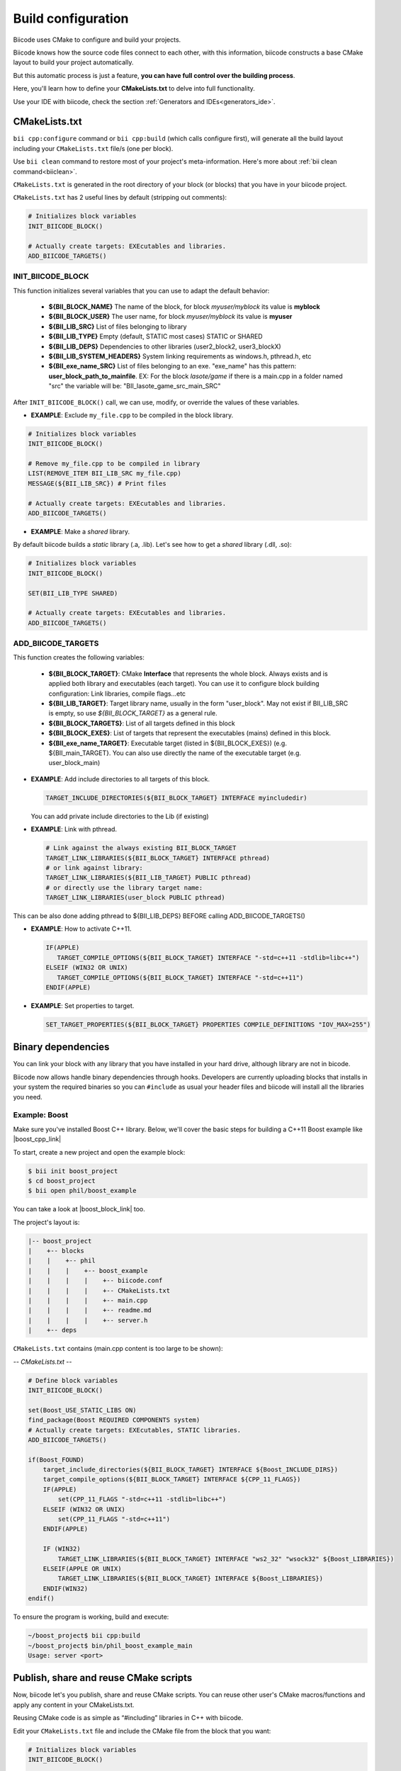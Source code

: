 .. _cpp_building:

Build configuration
===================

Biicode uses CMake to configure and build your projects.

Biicode knows how the source code files connect to each other, with this information, biicode constructs a base CMake layout to build your project automatically.

But this automatic process is just a feature, **you can have full control over the building process**.

Here, you'll learn how to define your **CMakeLists.txt** to delve into full functionality.


.. container:: infonote
     
     Use your IDE with biicode, check the section :ref:`Generators and IDEs<generators_ide>`.


.. _cmake_introduction:
.. _cmakelists_txt:

CMakeLists.txt
----------------------

``bii cpp:configure`` command or ``bii cpp:build`` (which calls configure first), will generate all the build layout including your ``CMakeLists.txt`` file/s (one per block).

.. container:: infonote
     
     Use ``bii clean`` command to restore most of your project's meta-information. Here's more about :ref:`bii clean command<biiclean>`.


``CMakeLists.txt`` is generated in the root directory of your block (or blocks) that you have in your biicode project.

``CMakeLists.txt`` has 2 useful lines by default (stripping out comments):

.. code-block:: cmake

    # Initializes block variables
    INIT_BIICODE_BLOCK()

    # Actually create targets: EXEcutables and libraries.
    ADD_BIICODE_TARGETS()

INIT_BIICODE_BLOCK
__________________

This function initializes several variables that you can use to adapt the default behavior:

  + **${BII_BLOCK_NAME}** The name of the block, for block *myuser/myblock* its value is **myblock**
  + **${BII_BLOCK_USER}** The user name, for block *myuser/myblock* its value is **myuser**
  + **${BII_LIB_SRC}**  List of files belonging to library 
  + **${BII_LIB_TYPE}** Empty (default, STATIC most cases) STATIC or SHARED
  + **${BII_LIB_DEPS}** Dependencies to other libraries (user2_block2, user3_blockX)
  + **${BII_LIB_SYSTEM_HEADERS}** System linking requirements as windows.h, pthread.h, etc
  + **${BII_exe_name_SRC}**  List of files belonging to an exe. "exe_name" has this pattern: **user_block_path_to_mainfile**. EX: For the block *lasote/game* if there is a main.cpp in a folder named "src" the variable will be: "BII_lasote_game_src_main_SRC"  

After ``INIT_BIICODE_BLOCK()`` call, we can use, modify, or override the values of these variables. 

- **EXAMPLE**: Exclude ``my_file.cpp`` to be compiled in the block library.

.. code-block:: cmake

    # Initializes block variables
    INIT_BIICODE_BLOCK()

    # Remove my_file.cpp to be compiled in library
    LIST(REMOVE_ITEM BII_LIB_SRC my_file.cpp) 
    MESSAGE(${BII_LIB_SRC}) # Print files

    # Actually create targets: EXEcutables and libraries.
    ADD_BIICODE_TARGETS()

- **EXAMPLE**: Make a *shared* library.

By default biicode builds a *static* library (.a, .lib). Let's see how to get a *shared* library (.dll, .so):

.. code-block:: cmake

    # Initializes block variables
    INIT_BIICODE_BLOCK()

    SET(BII_LIB_TYPE SHARED)

    # Actually create targets: EXEcutables and libraries.
    ADD_BIICODE_TARGETS()


ADD_BIICODE_TARGETS
__________________

This function creates the following variables:

    + **${BII_BLOCK_TARGET}**: CMake **Interface** that represents the whole block. Always exists and is applied both library and executables (each target). You can use it to configure block building configuration: Link libraries, compile flags...etc 
    + **${BII_LIB_TARGET}**: Target library name, usually in the form "user_block". May not exist if BII_LIB_SRC is empty, so use *${BII_BLOCK_TARGET}* as a general rule. 
    + **${BII_BLOCK_TARGETS}**: List of all targets defined in this block
    + **${BII_BLOCK_EXES}**: List of targets that represent the executables (mains) defined in this block.
    + **${BII_exe_name_TARGET}**: Executable target (listed in ${BII_BLOCK_EXES}) (e.g. ${BII_main_TARGET}. You can also use directly the name of the executable target (e.g. user_block_main)

- **EXAMPLE**: Add include directories to all targets of this block.

  .. code-block:: cmake
   
      TARGET_INCLUDE_DIRECTORIES(${BII_BLOCK_TARGET} INTERFACE myincludedir)

  You can add private include directories to the Lib (if existing)

- **EXAMPLE**: Link with pthread.

  .. code-block:: cmake
     
     # Link against the always existing BII_BLOCK_TARGET
     TARGET_LINK_LIBRARIES(${BII_BLOCK_TARGET} INTERFACE pthread)
     # or link against library:
     TARGET_LINK_LIBRARIES(${BII_LIB_TARGET} PUBLIC pthread)
     # or directly use the library target name:
     TARGET_LINK_LIBRARIES(user_block PUBLIC pthread)

.. container:: infonote

   This can be also done adding pthread to ${BII_LIB_DEPS} BEFORE calling ADD_BIICODE_TARGETS()


- **EXAMPLE**: How to activate C++11.

  .. code-block:: cmake
     
     IF(APPLE)
        TARGET_COMPILE_OPTIONS(${BII_BLOCK_TARGET} INTERFACE "-std=c++11 -stdlib=libc++")
     ELSEIF (WIN32 OR UNIX)
        TARGET_COMPILE_OPTIONS(${BII_BLOCK_TARGET} INTERFACE "-std=c++11")
     ENDIF(APPLE)

- **EXAMPLE**: Set properties to target.

  .. code-block:: cmake
   
     SET_TARGET_PROPERTIES(${BII_BLOCK_TARGET} PROPERTIES COMPILE_DEFINITIONS "IOV_MAX=255")


Binary dependencies
-----------------

You can link your block with any library that you have installed in your hard drive, although library are not in bicode.


.. container:: infonote
     
    Biicode now allows handle binary dependencies through hooks. Developers are currently uploading blocks that installs in your system the required binaries so you can ``#include`` as usual your header files and biicode will install all the libraries you need.


Example: Boost
______________


Make sure you've installed Boost C++ library.
Below, we'll cover the basic steps for building a C++11 Boost example like |boost_cpp_link|

.. |boost_cpp_link| raw:: html

   <a href="http://www.boost.org/doc/libs/1_55_0/doc/html/boost_asio/example/cpp11/allocation/server.cpp" target="_blank">server.cpp</a>


To start, create a new project and open the example block:

.. code-block:: bash

   $ bii init boost_project
   $ cd boost_project
   $ bii open phil/boost_example


You can take a look at |boost_block_link| too.


.. |boost_block_link| raw:: html

   <a href="http://www.biicode.com/phil/phil/boost_example/master" target="_blank">its code online</a>


The project's layout is:

.. code-block:: text

   |-- boost_project
   |    +-- blocks
   |    |    +-- phil
   |    |    |    +-- boost_example
   |    |    |    |    +-- biicode.conf
   |    |    |    |    +-- CMakeLists.txt
   |    |    |    |    +-- main.cpp
   |    |    |    |    +-- readme.md
   |    |    |    |    +-- server.h
   |    +-- deps

``CMakeLists.txt`` contains (main.cpp content is too large to be shown):

*-- CMakeLists.txt --*


.. code-block:: cmake

  # Define block variables
  INIT_BIICODE_BLOCK() 

  set(Boost_USE_STATIC_LIBS ON)
  find_package(Boost REQUIRED COMPONENTS system)
  # Actually create targets: EXEcutables, STATIC libraries.
  ADD_BIICODE_TARGETS()

  if(Boost_FOUND)
      target_include_directories(${BII_BLOCK_TARGET} INTERFACE ${Boost_INCLUDE_DIRS})
      target_compile_options(${BII_BLOCK_TARGET} INTERFACE ${CPP_11_FLAGS})
      IF(APPLE)
          set(CPP_11_FLAGS "-std=c++11 -stdlib=libc++")
      ELSEIF (WIN32 OR UNIX)
          set(CPP_11_FLAGS "-std=c++11")
      ENDIF(APPLE)

      IF (WIN32)
          TARGET_LINK_LIBRARIES(${BII_BLOCK_TARGET} INTERFACE "ws2_32" "wsock32" ${Boost_LIBRARIES})
      ELSEIF(APPLE OR UNIX)
          TARGET_LINK_LIBRARIES(${BII_BLOCK_TARGET} INTERFACE ${Boost_LIBRARIES})
      ENDIF(WIN32)
  endif()


To ensure the program is working, build and execute:

.. code-block:: bash

   ~/boost_project$ bii cpp:build
   ~/boost_project$ bin/phil_boost_example_main
   Usage: server <port>


Publish, share and reuse CMake scripts
--------------------------------------

Now, biicode let's you publish, share and reuse CMake scripts.
You can reuse other user's CMake macros/functions and apply any content in your CMakeLists.txt.

Reusing CMake code is as simple as “#including” libraries in C++ with biicode. 

Edit your ``CMakeLists.txt`` file and include the CMake file from the block that you want:

.. code-block:: cmake

   # Initializes block variables
   INIT_BIICODE_BLOCK()

   INCLUDE(user/block/path_to_macros_file) # Without .cmake extension
   MACRO_NAME_TO_USE() # Macro defined in My_macros.cmake

   # Actually create targets: EXEcutables and libraries.
   ADD_BIICODE_TARGETS()
  

And execute the command:

.. code-block:: bash

  $ bii find


All the CMake dependencies will be downloaded into your project/deps/user/block folder


EXAMPLE: How to activate C++11 with already programmed macro?
______________________________________________________________


**“biicode”** featured user has a block named |biicode_cmake_block| where you can find useful macros from the  **tools.cmake** file, like one to activate C++11 flags for any OS, or to link a OSX framework to a target, etc. 

Just edit your ``CMakeLists.txt`` file, include ``INCLUDE(biicode/cmake/tools)`` and use the Macros.

CMakeLists.txt

.. code-block:: bash

    INIT_BIICODE_BLOCK()

    # Including tools.cmake from biicode/cmake user block
    # see https://www.biicode.com/biicode/cmake
    INCLUDE(biicode/cmake/tools)

    ADD_BIICODE_TARGETS()

    # Calling specific macro to activate c++11 flags
    ACTIVATE_CPP11(INTERFACE ${BII_BLOCK_TARGET})


Remember to make ``bii find`` to download the dependency.

.. code-block:: bash

    $ bii find
 

Overriding dependencies build options and configuration
-------------------------------------------------------

Why we need it?
_______________


Sometimes you need to override some configuration of how your dependency libraries are built. 

This is the project layout when you have dependencies:

.. code-block:: text

   |-- my_project
   |    +-- blocks
   |    |    +-- my_user
   |    |    |    +-- my_block
   |    |    |    |    +-- biicode.conf
   |    |    |    |    +-- CMakeLists.txt
   |    |    |    |    +-- main.cpp
   |    +-- deps
   |    |    +-- lasote
   |    |    |    +-- superlibrary
   |    |    |    |    +-- biicode.conf
   |    |    |    |    +-- CMakeLists.txt
   |    |    |    |    +-- library.h
   |    |    |    |    +-- library.cpp
   |    |    +-- sara
   |    |    |    +-- coollibrary
   |    |    |    |    +-- biicode.conf
   |    |    |    |    +-- CMakeLists.txt
   |    |    |    |    +-- tool.h
   |    |    |    |    +-- tool.cpp


You should not edit source code in deps directory, because it will be overwritten by biicode.
So we can't change the CMakeLists.txt files of our dependencies directly.


How does it work?
________________


Create a file named ``bii_deps_config.cmake`` in your block (my_user/my_block) and write inside the CMake code you need.
You can act upon dependency target following this naming rule:

  ``[USER]_[BLOCK]_interface``


For example, if we have ``lasote/superlibrary`` block as a dependency, we can refer to it using this interface name:  

  ``lasote_superlibrary_interface``


- **EXAMPLE**: Activate C++ 11 in the dependency ``lasote/superlibrary`` block:

.. code-block:: cmake

  target_compile_options(lasote_superlibrary_interface PUBLIC -std=c++11)


- **EXAMPLE**: Change a compilation option:

.. code-block:: cmake

  SET(MY_OPTION OFF CACHE BOOL "MyCoolOption" FORCE)



Maintaining independent builds
-------------------------------

Independent build
_________________


It is usual that you want to maintain a totally independent build, so your code can be also compiled without biicode.
This is fairly simple, there's a variable you can use to check it:

.. code-block:: cmake

   if(BIICODE)
      INIT_BIICODE_BLOCK()    
      ADD_BIICODE_TARGETS()  
   ELSE()
      # Your regular project configuration here
   ENDIF() 



Independent project
____________________

Biicode builds a stand alone project that can be perfectly compiled without biicode client.
This is the complete layout of a biicode project: ::


  +-- myproject
    |    +-- blocks
    |    |    +-- myuser (remember: your real username here)
    |    |    |    +-- math
    |    |    |    |    +-- CMakeLists.txt
    |    |    |    |    +-- main.cpp
    |    |    |    |    +-- operations.cpp
    |    |    |    |    +-- operations.h
    |    +-- cmake
    |    |    +-- biicode.cmake
    |    |    +-- CMakeLists.txt
    |    |    +-- bii_myuser_math_vars.cmake


Zip ``myproject`` folder and compile in other computer without biicode, just execute:

.. code-block:: bash

  $ cd myproject/cmake
  $ cmake ../build
  $ cmake --build ../build


.. container:: infonote

    `Open Sound Control Library <http://blog.biicode.com/upload-to-biicode-oscpack/>`_  adaptation is an example to understand how is CMake useful.


.. _custom_toolchains:

Using a custom tool-chain
------------------------

When you bii cpp:build your projects, biicode automatically generates a default tool-chain to build projects.
To use a custom tool-chain you need to place it in your block folder (and add it as a dependency in your **biicode.conf** :ref:`[dependencies] section<dependencies_conf>`)
and then specify you want to use that tool-chain in your project's :ref:`settings.bii<settings_bii>`.

For example:

.. code-block:: none

  cpp: {cross_build: ARM, generator: Unix Makefiles,
        toolchain: {"path":fenix/armadillo/rpi_toolchain.cmake}}
  os: {arch: 64bit, family: Linux, subfamily: Ubuntu, version: '13.10'}
  rpi: {directory: armadillo, ip: 192.168.1.101, user: pi}


As you can see you define the path to the tool-chain, that path includes a block which can be in blocks or deps folders.

You can also make your tool-chain customizable by defining replacements tokens, for example:

.. code-block:: none

  INCLUDE(CMakeForceCompiler)
  SET(CMAKE_SYSTEM_NAME Linux)
  SET(CMAKE_SYSTEM_VERSION 1)
  SET(CMAKE_C_COMPILER COMPILER_PATH/bin/COMPILER_NAME-gcc)
  SET(CMAKE_CXX_COMPILER COMPILER_PATH/bin/COMPILER_NAME-g++)


and then in your :ref:`settings.bii<settings_bii>`:

.. code-block:: none

  cpp: {cross_build: ARM, generator: Unix Makefiles,
        toolchain: {"path": fenix/armadillo/rpi_toolchain.cmake,
                    "replacements": {COMPILER_PATH: /home/julia/raspberry_cross_compilers/arm-bcm2708/gcc-linaro-arm-linux-gnueabihf-raspbian,
                                   COMPILER_NAME: gcc-linaro-arm-linux}
                   }}
  os: {arch: 64bit, family: Linux, subfamily: Ubuntu, version: '13.10'}
  rpi: {directory: armadillo, ip: 192.168.1.101, user: pi}


So people reusing your block can redefine the tokens as they need.


.. container:: infonote

    `Customizing CMake tool-chain <http://blog.biicode.com/custom-cmake-toolchain/>`_  explanation in our blog.


**Got any doubts?** |biicode_forum_link| or |biicode_write_us|.


.. |biicode_forum_link| raw:: html

   <a href="http://forum.biicode.com" target="_blank">Ask in our forum </a>


.. |biicode_write_us| raw:: html

   <a href="mailto:info@biicode.com" target="_blank">write us</a>


.. |biicode_cmake_block| raw:: html

   <a href="https://www.biicode.com/biicode/cmake" target="_blank">cmake</a>

